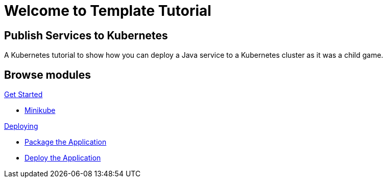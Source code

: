 = Welcome to Template Tutorial
:page-layout: home
:!sectids:

[.text-center.strong]
== Publish Services to Kubernetes

A Kubernetes tutorial to show how you can deploy a Java service to a Kubernetes cluster as it was a child game.

[.tiles.browse]
== Browse modules

[.tile]
.xref:01-setup.adoc[Get Started]
* xref:01-setup.adoc#minikube[Minikube]

[.tile]
.xref:02-deploy.adoc[Deploying]
* xref:02-deploy.adoc#package[Package the Application]
* xref:02-deploy.adoc#deploy[Deploy the Application]
